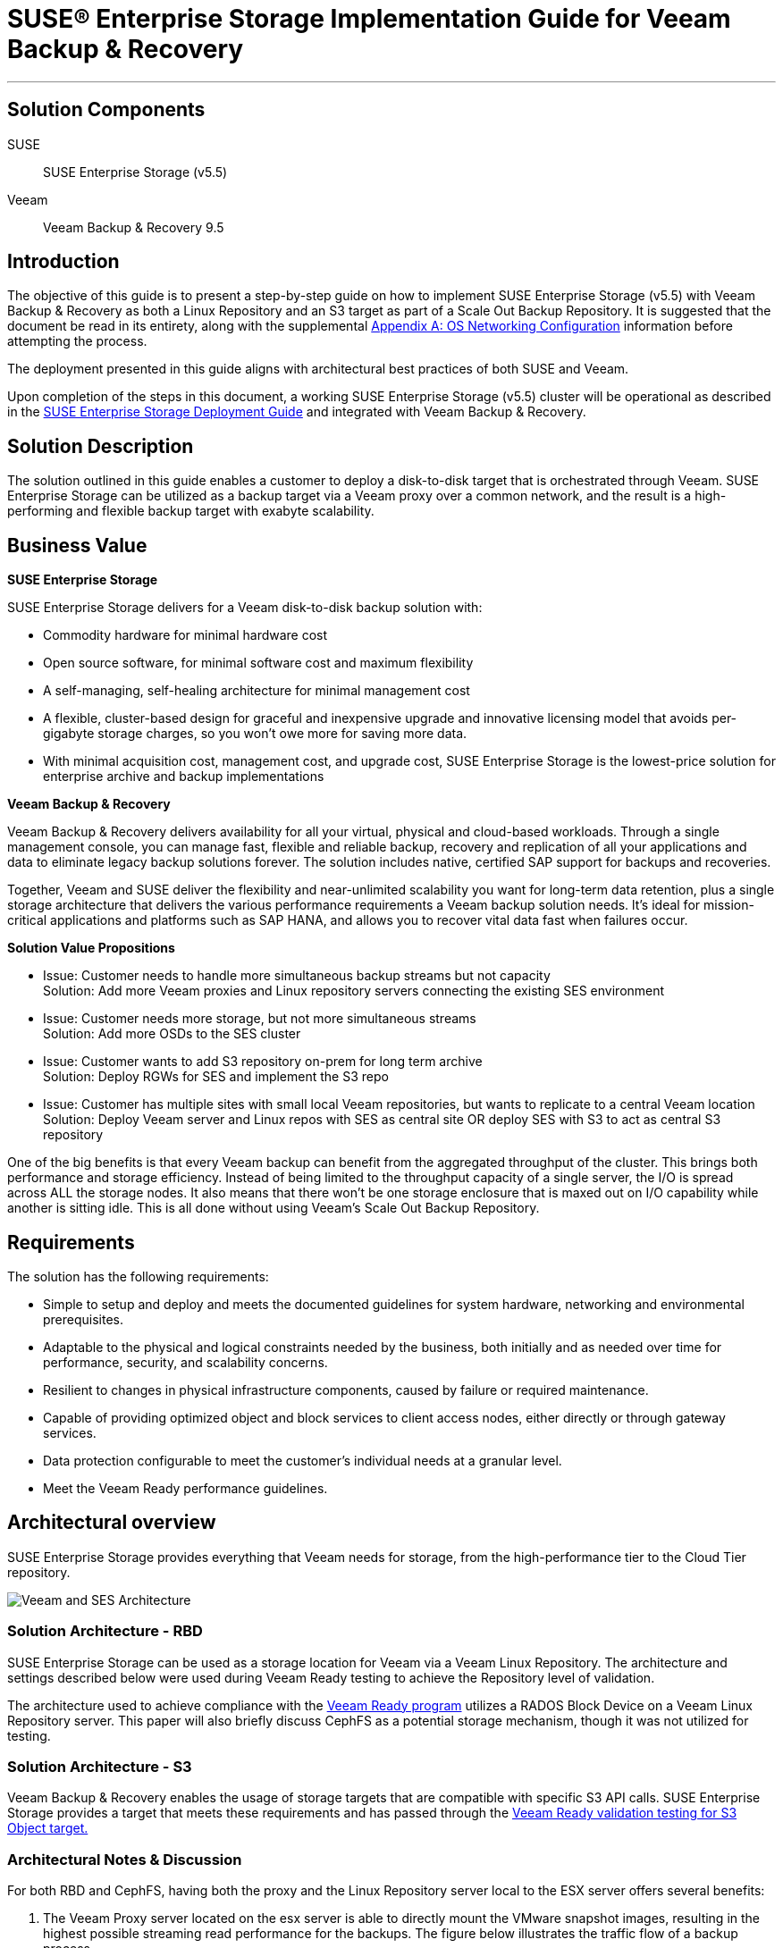 ifdef::env-daps[]
:imgpath:
endif::[]
ifndef::env-daps[]
:imgpath: ../images/src/png/
endif::[]
:SUSEProduct: SUSE Enterprise Storage
:SESversion: (v5.5)
:SLESversion: 12 SP3
:vendor: Veeam
:v: Veeam
:vplatform: Backup & Recovery
:vplatform1: Object Storage Repository
:vplatformver: 9.5
:vvalidationlink1: https://www.veeam.com/ready.html
:vvalidationlink2: https://www.veeam.com/ready.html

:docinfo:

= SUSE(R) Enterprise Storage Implementation Guide for {vendor} {vplatform}

''''
== Solution Components
SUSE::

{SUSEProduct} {SESversion}

{vendor}::

{vendor} {vplatform} {vplatformver}

== Introduction
The objective of this guide is to present a step-by-step guide on how to implement {SUSEProduct} {SESversion} with {vendor} {vplatform} as both a Linux Repository and an S3 target as part of a Scale Out Backup Repository.  It is suggested that the document be read in its entirety, along with the supplemental <<appendix>> information before attempting the process.

The deployment presented in this guide aligns with architectural best practices of both SUSE and {vendor}.

Upon completion of the steps in this document, a working SUSE Enterprise Storage {SESversion} cluster will be operational as described in the https://www.suse.com/documentation/suse-enterprise-storage-5/book_storage_deployment/data/book_storage_deployment.html[SUSE Enterprise Storage Deployment Guide] and integrated with {vendor} {vplatform}.

== Solution Description
The solution outlined in this guide enables a customer to deploy a disk-to-disk target that is orchestrated through Veeam. SUSE Enterprise Storage can be utilized as a backup target via a Veeam proxy over a common network, and the result is a high-performing and flexible backup target with exabyte scalability. 


== Business Value
*SUSE Enterprise Storage*

SUSE Enterprise Storage delivers  for a Veeam disk-to-disk backup solution with:

* Commodity hardware for minimal hardware cost
* Open source software, for minimal software cost and maximum flexibility
* A self-managing, self-healing architecture for minimal management cost
* A flexible, cluster-based design for graceful and inexpensive upgrade and innovative licensing model that avoids per-gigabyte storage charges, so you won’t owe more for saving more data.
* With minimal acquisition cost, management cost, and upgrade cost, SUSE Enterprise Storage is the lowest-price solution for enterprise archive and backup implementations

*{vendor} {vplatform}*

{vendor} {vplatform} delivers availability for all your virtual, physical and cloud-based workloads. Through a single management console, you can manage fast, flexible and reliable backup, recovery and replication of all your applications and data to eliminate legacy backup solutions forever. The solution includes native, certified SAP support for backups and recoveries. 

Together, {vendor} and SUSE deliver the flexibility and near-unlimited scalability you want for long-term data retention, plus a single storage architecture that delivers the various performance requirements a {vendor} backup solution needs. lt’s ideal for mission-critical applications and platforms such as SAP HANA, and allows you to recover vital data fast when failures occur.

*Solution Value Propositions*

* Issue: Customer needs to handle more simultaneous backup streams but not capacity +
Solution: Add more Veeam proxies and Linux repository servers connecting the existing SES environment

* Issue: Customer needs more storage, but not more simultaneous streams +
Solution: Add more OSDs to the SES cluster

* Issue: Customer wants to add S3 repository on-prem for long term archive +
Solution: Deploy RGWs for SES and implement the S3 repo

* Issue: Customer has multiple sites with small local Veeam repositories, but wants to replicate to a central Veeam location +
Solution: Deploy Veeam server and Linux repos with SES as central site OR deploy SES with S3 to act as central S3 repository

One of the big benefits is that every Veeam backup can benefit from the aggregated throughput of the cluster.  This brings both performance and storage efficiency. Instead of being limited to the throughput capacity of a single server, the I/O is spread across ALL the storage nodes.  It also means that there won’t be one storage enclosure that is maxed out on I/O capability while another is sitting idle.  This is all done without using Veeam’s Scale Out Backup Repository.﻿


== Requirements

The solution has the following requirements:

* Simple to setup and deploy and meets the documented guidelines for system hardware, networking and environmental prerequisites.
* Adaptable to the physical and logical constraints needed by the business, both initially and as needed over time for performance, security, and scalability concerns.
* Resilient to changes in physical infrastructure components, caused by failure or required maintenance.
* Capable of providing optimized object and block services to client access nodes, either directly or through gateway services.
* Data protection configurable to meet the customer's individual needs at a granular level. 
* Meet the Veeam Ready performance guidelines.

== Architectural overview
{SUSEProduct} provides everything that Veeam needs for storage, from the high-performance tier to the Cloud Tier repository.  

image::{imgpath}VeeamArchitecturewSES.png[Veeam and SES Architecture, scaledwidth=100%]

=== Solution Architecture - RBD
SUSE Enterprise Storage can be used as a storage location for Veeam via a Veeam Linux Repository. The architecture and settings described below were used during Veeam Ready testing to achieve the Repository level of validation.

The architecture used to achieve compliance with the {vvalidationlink1}[Veeam Ready program] utilizes a RADOS Block Device on a Veeam Linux Repository server. This paper will also briefly discuss CephFS as a potential storage mechanism, though it was not utilized for testing.

=== Solution Architecture - S3
{vendor} {vplatform} enables the usage of storage targets that are compatible with specific S3 API calls.  SUSE Enterprise Storage provides a target that meets these requirements and has passed through the {vvalidationlink2}[Veeam Ready validation testing for S3 Object target.]



=== Architectural Notes & Discussion
For both RBD and CephFS, having both the proxy and the Linux Repository server local to the ESX server offers several benefits:

.	The Veeam Proxy server located on the esx server is able to directly mount the VMware snapshot images, resulting in the highest possible streaming read performance for the backups. The figure below illustrates the traffic flow of a backup process.
.	Network communication from the Veeam Proxy to the Linux Repository server flows across the ESX server without traversing the physical network infrastructure. This results in very high network performance between these two critical pieces of infrastructure for the Veeam Backup and Restore environment.

image::{imgpath}VeeamDataFlow.png[Veeam Data Flow, scaledwidth=100%]

An optimal configuration for a large site would include Veeam Proxy and Linux Repository targets on each ESX host. This being not feasible for many customers, it is recommended that at least a Veeam Proxy be present where it is able to perform a vmware native mount of each system being backed up.

== Pool Configuration
When configuring the SUSE Enterprise Storage cluster for use as a backup target, the data protection scheme is an important consideration. There are two main options for data protection, each with advantages and disadvantages. 

The first is replication. It works by replicating each data chunk on each of the specified number of unique devices. The default is three. If the failure domain is assumed to be at the storage host level, this means the cluster could survive the loss of two storage servers without data loss. The downside of replication is the space overhead, which is 200% or two-thirds of the total cluster capacity. 

The performance characteristics of replication are that it has lower latency than erasure coding.  This is especially true where the I/O pattern is that of small random I/O. 

The second scheme is erasure coding (EC). It works by splitting the data into the specified number of chunks (k) and then performing a mathematical calculation to create the requested number of EC chunks (m). Again, assuming the failure domain is at the host level, a system using an EC scheme of k=6, m=3 has an overhead of only 50%, or one-third of the total cluster capacity. Because EC actually writes less data, it is sometimes faster than replication for writes, but slower on the reads due to the requirement to reassemble the data from multiple nodes.

Another aspect to consider is the total cluster size. In general, it is not recommended to use EC with a cluster of fewer than seven storage nodes. When using EC with SUSE Enterprise Storage, it is recommended that the data chunks + (2x erasure coding chunks) is less than or equal to the cluster node count. Expressed in a formula: 


[source]
data chunks [k] + (coding chunks [m] * 2) <= cluster node count


A cluster size of seven would thus allow for 3 data chunks + 2 erasure coding chunks + 2 spare nodes to allow for device failures. In a larger cluster, EC profiles of 8+3, 6+4, 9+3 and the like are not uncommon and represent superior percentages of storage available for data.

An additional consideration is the availability of hardware accelerators for erasure coding. Intel CPUs provide such an accelerator, which is specified with the plugin option when creating the erasure coding profile for the pool. 


[source]
ceph osd erasure-code-profile set veeam_ec plugin=isa k=8 m=3



=== Ceph protocol – RBD
The RBD protocol is the native block protocol for Ceph. Clients leveraging RBD could be termed “intelligent” because they are able to leverage the CRUSH algorithm to determine where data will be placed and thus communicate directly to each individual storage device. The result is performance that scales horizontally with the cluster. 

As a client protocol, RBD has numerous tuning options that can be controlled on each client, or for the cluster as a whole. These include things like caching type, size, etc. For this effort, some tuning was performed for the caching parameters to optimize performance for the I/O patterns being tested. These are outlined in the deployment section below.

The Veeam Linux Repository maps the RBD device created as a block device and then a file system is placed on it. This allows for tuning that can be applied to the particular filesystem you plan to use and to accelerate performance.
 
=== Ceph protocol – CephFS
While not explicitly tested for Veeam Ready performance testing, CephFS, the distributed file system, is available for use with Veeam as well. Anecdotal testing indicates performance of nearly the same level as RBD. An advantage of this particular protocol choice is that multiple repositories can be hosted on the same massively scaleable distributed file system. This also means that if a backup server disappears or fails, it is quite simple to add the repository to another server.

=== Ceph protocol - S3
The S3 protocol has become the de-facto standard for use in developing web-scale friendly applications that store and retrieve data.  The protocol uses either HTTP or HTTPS as the data transport protocol, making it capable of leveraging standard load-balancing and proxy technologies to ensure scalability and improved security. 

== Deployment Recommendations

This deployment section should be seen as a supplement to available online https://www.suse.com/documentation/[documentation.]  Specifically, the https://www.suse.com/documentation/suse-enterprise-storage-5/book_storage_deployment/data/book_storage_deployment.html[SUSE Enterprise Storage 5 Deployment Guide] as well as https://www.suse.com/documentation/sles-12/book_sle_admin/data/book_sle_admin.html[SUSE Linux Enterprise Server Administration Guide.] 

=== Network Deployment Overview
There are multiple considerations when working with a backup environment when it comes to designing the network to support horizontally scaling storage.  These include single stream throughput, aggregate write throughput, verification job requirements, and any replication traffic that may be needed.  It is important to identify the maximum simultaneous throughput that is required to support the bakcup traffic and then account for a back-end operation like reconstruction of a failed node.  

If two physically separate networks are utilized, it is somewhat simple to calculate and leave an appropriate amount of network bandwidth for back-end reconstruction for a replicated storage environment.
[.text-center, font-size:20em]
[source]
[back-end network throughput] = [front-end network] * 3

[.text-left]

Sizing the network in this way ensures that there is sufficient bandwidth for 2 operations writing from the primary OSD to the two replica OSDs while a reconstruction operation is takin place.


For an environment where the networks are all sharing the same physical paths, but segmented using VLANs, the calculation would be similar.
[.text-center]
[source]
[aggregate backup performance required] = [backup throughput required] * 4

[.text-left]

== RBD/CephFS Deployment
This section outlines the steps required to deploy an environment similar in architecture to the tested environment.

=== Deploy and prepare SUSE Enterprise Storage Environment

Build and deploy a SUSE Enterprise Storage Cluster as described in the SUSE Enterprise Storage Deployment Guide (https://www.suse.com/documentation/suse-enterprise-storage-5/book_storage_deployment/data/book_storage_deployment.html)

* Create an EC profile from command line on the admin node
[source]
ceph osd erasure-code-profile set veeam_ec plugin=isa k=4 m=2


==== Create Pools

* Create one pool for each protocol being supported
To create an EC pool
[source]
ceph osd pool create ecpool 512 512 erasure veeam_ec


* Create the RBD
[source]
rbd create reppool/veeam -size 5T -data-pool ecpool

=== Create and configure Linux repository virtual machines

. Create virtual machines on ESX
  * Configure resource reservations
. Perform base linux install
+
SLES 12 SPx::
.. Select KVM Host install pattern
.. Unselect KVM Host from Software Selection on Summary Screen
.. Disable spectre/meltdown post install
+
* Information regarding diabling Spectre and Meltdown mitigations can be found here: https://www.suse.com/support/kb/doc/?id=7023480
* Disabling these mitigations on the storage nodes and the Linux target may result in enhanced performance.
.. Enable Multi-queue block IO
+
* Do this on the Ceph OSD nodes and the Linux target VM(s)
* Information on blk-mq on enabling it can be found here: https://www.suse.com/documentation/sles-12/book_sle_tuning/data/cha_tuning_io_scsimq.html
+
SLES 15 SPx::
//FIXME validate the following
.. Select the base server pattern
.. Select to disable mitigations during install
.. Disable Spectre/Meltdown
+
All::
.. Set network tuning parameters in /etc/sysctl.conf for SUSE Enterprise Storage nodes and Linux target(s) as found in <<appendix>> A.
... Add repositories and packages for veeam
... Veeam requires perl modules be present for the Linux repository to function. These are detailed in: https://www.veeam.com/kb2216 
.. Modify /etc/ssh/sshd_config to enable Veeam service to work correctly
... https://www.veeam.com/kb1512
... Find the PasswordAuthentication parameter and set the value to yes
... Save and restart the sshd daemon
+
[source]
systemctl restart sshd.service

. To add the required perl-SOAP-Lite, the SDK repos will need to be added.
+
For SLES12SP3::
+
[source]
SUSEConnect -p sle-sdk/12.3/x86_64
zypper in perl-SOAP-Lite

For SLES15::
+
[source]
SUSEConnect -p PackageHub/15/x86_64
zypper in perl-SOAP-Lite

// FIXME toms: not sure where this exactly belongs to
// * The following script can be used to validate that all packages/perl modules are installed.  If any are missing, they should be added.
// +
// [source]
// #!/bin/bash
// for i in constant Carp Cwd Data::Dumper Encode Encode::Alias Encode::Config Encode::Encoding Encode::MIME::Name Exporter Exporter::Heavy File::Path File::Spec File::Spec::Unix File::Temp List::Util Scalar::Util SOAP::Lite Socket Storable threads
// do
// echo "Checking for perl $i;..."
// perldoc -lm $i >/dev/null
// perlpkgfound=$?
// if [ ! $perlpkgfound -eq 1 ]
// then
// echo Installed
// fi
// done

. Add ceph-common to the Linux target
[source]
zypper in ceph-common 

. Add client key and ceph.conf to /etc/ceph From the admin node:
[source]
scp /etc/* root@vtarget:/etc/ceph/

. Edit /etc/ceph/rbdmap on the Linux Repository nodes and add the rbd.
[source]
RbdDevice Parameters
poolname/imagename  id=client,keyring=/etc/ceph/ceph.client.keyring
reppool/veeam       id=admin,keyring=/etc/ceph/ceph.client.admin.keyring

. Enable and start systemd rbdmap service
[source]
systemctl enable rbdmap
systemctl start rbdmap

. Mkfs.xfs the target
[source]
mkfs.xfs /dev/rbd0

. Add mount point
[source]
mkdir /veeam

. Add entry to fstab (include any tuning desired)
[source]
/dev/rbd0 /veeam xfs _netdev 1 1

. Mount the filesystem
[source]
mount -a

. Verify it mounted
[source]
mount

Output should be:
[source]
/dev/rbd0 on /veeam type xfs (rw,relatime,attr2,inode64,sunit=8192,swidth=8192,noquota,_netdev)
[source]

== Add Veeam Linux Repository 

1.	Within the Veeam Console, click Backup Infrastructure on the left-hand menu bar. Right-click on Backup Repositories followed by Add Backup Repository 

2.	Provide a friendly name to distinguish the multiple repositories.

3.	Choose a repository type and click next. 

4.	Click Add New and enter the details and click next.

5.	Click Add to add credentials that have Read, Write, and Execute permissions to the mounted storage location and the ability to execute Perl code, and click OK and then Finish.

6.	Ensure the credentials are selected and click next.

7.	Click Browse and select the path to the mounted RBD with the XFS filesystem, and then click Advanced to select Use per-VM backup files.

8.	Finish the process by selecting a Mount server (Veeam Backup Server or proxy) and enabling a vPower NFS service as desired and selecting Finish


=== Disable Multiple Streams

Multiple streams are designed to enhance performance for higher latency environments. It may be desireable to disable this for the local deployment. This can be done when defining the job, by setting it for the proxy, or globally. In all cases, it involves selecting the Network Traffic Rules and de-selecting Multiple Streams.


=== Define a Backup Job

Create a backup job. When on the Storage setting tab, select the correct proxy and repository. While on the Storage screen, select Advanced. On the Storage tab, set the appropriate rules for your environment. Veeam Ready testing was performed using the information shown at the right.


== S3 Environment for Scale Out Backup Repository

Object storage repositories augment your scale-out backup abilities. It simplifies offloading existing backup data directy to cloud-based object storage. In our case, Veeam can leverage {SUSEProduct} to offload to S3 compatible environments such as Amazon S3, Microsoft Azure Blob Storage, IBM Cloud Object Storage. 

There are a relatively few number of steps when it comes to configuring {SUSEProduct} as an S3 target for a {Vendor} {Vplatform1}.

SES Preperation::
The following will need to be completed to prepare {SUSEProduct} 

* Install Rados Gateway 
- You can add a Rados Gateway role to an existing Monitor node or dedicated node for larger environments (recommended). In our case, we used a monitor named "example.ses5". This name will be specific to the name you set for your rados gateway. Please see the https://www.suse.com/documentation/suse-enterprise-storage-5/book_storage_admin/data/salt_adding_services.html[Rados Gateway Installation Guide] for more information if needed.

// insert screenshot of policy.cfg

. Navigate to /srv/pillar/ceph/proposals/policy.cfg and match the existing host with a new role.
[source]
root@master # role-rgw/cluster/example.ses5.sls

. Run stage 2 to update the pillar
[source]
root@master # salt-run state.orch ceph.stage.2

. After making these custom changes, you should run stage 3 and 4 to apply the updates. Please see the https://www.suse.com/documentation/suse-enterprise-storage-5/pdfdoc/book_storage_admin/book_storage_admin.pdf[{Suseproduct} Guide for additional details if needed.]
[source]
root@master # salt-run state.orch ceph.stage.3
root@master # salt-run state.orch ceph.stage.4

=== Install and configure the RGW daemons

* IMPORTANT: Ensure that HTTPS/SSL is enabled on the target pool to allow {v} {vplatform1} to connect. This allows for secure communication supported by {v}. Please see the following section for https://www.suse.com/documentation/suse-enterprise-storage-5/book_storage_admin/data/ceph_rgw_https.html[enabling HTTPS/SSL for Object Gateways].

* You will need to modify the "rgw.conf" to allow port 443 (or 80 + 443). Navigate to the 'srv/salt/ceph/configuration/files/ceph.conf.d' directory to edit the rgw.conf file. 
[source]
root@master # cd /srv/salt/ceph/configuration/files/ceph.conf.d
root@master # vi rgw.conf

* Edit the contents of this file with the appropriate information listed below. The following represents what was used in the Veeam Ready testing process (parameter values below will vary):
+
[source]
....
[client{{ client }}]
rgw frontends = "civetweb port=80+443s ssl_certificate=/etc/ceph/rgw.pem"
rgw dns name = {{ fqdn }}
rgw enable usage log = false
rgw thread pool size = 512
rgw ops log rados = false
rgw max chunk size = 4194304
rgw num rados handles = 4
rgw usage max user shards = 4
rgw cache lru size = 100000
....
+

* Validate the Rados Gateway is in "active (running)" state by running systemctl, in our example the rados gateway is called "example.ses5". Please use the name of your rados gateway. 
[source]
systemctl status ceph-radosgw@example.ses5

// * You can verify this has worked properly by accessing the {SUSEproduct} (Open Attic) dashboard. You should see the Rados Gateway listed under the "Nodes" tab.  


=== Configure the Storage Pools

* Storage pools need to be created to host the {vplatform1} data. We must create a Ceph Object Pool for the Rados Gateway. You can do this via Open Attic dashboard or command line. The dashboard can help with your pg calculation, in our example we use 2048 (depends on environment). Examples of both are as follows:


image::{imgpath}SES_pool.png[SES Pool, scaledwidth=100%] 

* Create an erasure code profile from command line on the admin node

[source]
ceph osd erasure-code-profile set veeam_ec plugin=isa k=4 m=2

* Create the required pools

[source]
ceph osd pool create default.rgw.veeam.data 2048 2048 erasure veeam_ec
ceph osd pool create default.rgw.veeam.index 2048 2048 erasure veeam_ec
ceph osd pool create default.rgw.veeam.non-ec 2048 2048 replicated

==== Creating an S3 user

* When accessing the Object Gateway through the S3 interface you need to create an S3 user by running the below command and adjusting the options in <> brackets. This can also be done using the Open Attic dashboard by going to 'Object Gateway > User' tab. 
[source] 
root@mater # radosgw-admin user create --uid=<username> \
--display-name=<display-name> --email=<email>


* Configure a placement policy and set user placement

[source]
....
radosgw-admin zonegroup placement add --rgw-zonegroup default --placement-id veeam

radosgw-admin zone placement add --rgw-zone default --placement-id veeam --data-pool default.rgw.veeam.data --index-pool default.rgw.veeam.index --data-extra-pool default.rgw.veeam.non-ec

radosgw-admin metadata get user:veeam > user.json
....

* Edit the user.json and change default_placement to the placement-id created
[source]
"default_placement":"veeam"

* Next, save the changes and commit them
[source] 
radosgw-admin metadata put user:<user-id> <user.json

=== {v} {vplatform1} Configuration
After succesfully completing the steps above for {SUSEproduct} preperation, you can proceed to properly configuring {v} {vplatform1}. {v} documents this process very well and you can follow step-by-step instructions via https://helpcenter.veeam.com/docs/backup/vsphere/new_object_storage.html?ver=95u4[this link to their help center site.]

Tips and reminders::
* {v} will prompt you for a service point - use the IP of the gateway node
* Provide the access and secret keys, which can be found in 'Open Attic > Object > user' tab.
* The {v} software wizard may ask for a self-signed certificate. You will receive an error if the self-signed certificate is not properly imported to {v} Server.
// insert screenshot of failure of connection
* A bucket can be created with Open Attic dashboard with the correct certificate or it can be create from the S3 browser once a user is created with the correct access/secret keys
* Please verify the connection to your bucket by logging into any S3 compatible browser from your Windows machine. You will be prompted for the new S3 user access and secret keys. 
//mention successful login


== {vplatform1} Tuning Parameters 

* In our testing, we met {v}'s performance requirements with several tuning parameters. Depending on workload and infrastructure this can be different for everyone. 
* To tune {vplatform1} return to the ceph.conf file found in '/srv/salt/ceph/configuration/files/ceph.conf.d/rgw.conf'.  The following represents what was used in our Veeam Ready testing process (parameter values below will vary):
+
[source]
....
[client.{{ client }}]
rgw frontends = "civetweb port=80+443s ssl_certificate=/etc/ceph/rgw.pem error_log_file=/var/log/ceph/dl360-3.rgw.error.log"
#rgw frontends = "beast port=80 ssl_port=443 ssl_certificate=/etc/ceph/rgw.pem"
rgw dns name = {{ fqdn }}
rgw enable usage log = false
rgw thread pool size = 512
rgw max chunk size = 4194304
#abhi changes
rgw_obj_stripe_size = 4194304 # (default 4M for luminous)
rgw_list_bucket_min_readahead = 4000 #(default 1000)
rgw_max_listing_results = 4000
rgw_cache_expiry_interval = 1800 #(default 900s)
rgw_enable_usage_log = false
rgw_enable_ops_log = false
rgw dynamic resharding = false
rgw override bucket index max shards = 50 # alternatively we reshard the bucket manually after creation
rgw bucket index max aio = 16 # default 8
rgw cache lru size = 50000
# GC settings
rgw_gc_obj_min_wait = 21600 #(default 2_hr), decreasing will more actively purge objects
rgw gc processor period = 7200 #(default 1hr, decreasing more actively purges deletion)
rgw objexp gc interval = 3600 # default 10_min, we dont run swift objexp. so no need to run this 
objecter inflight op bytes = 1073741824 # default 100_M
objecter inflight ops = 24576 
....

* This configuration will then need to be pushed out to all Rados Gateways that may be running in {SUSEproduct} environment. 
+
[source]
salt 'salt_master_hostname' state.apply ceph.configuration.create
salt '*' state.apply ceph.configuration

== Special Notes

If performing numerous tests, it may be necessary to go to the Linux target host via SSH and run fstrim for the mounted filesystem to force garbage collection instead of allowing the default actions of lazy garbage collection.

In the Veeam Ready Testing, a performance issue was encountered when using SSDs directly on the ESX server as a restoration target. In this case, it was necessary to disable VAAI for VMware to perform optimally.  This was directly related to the particular storage being utilized to host the VMware virtual machines and is not related to SUSE Enterprise Storage 

* This is to resolve a problem that may occur with VMware writing to images hosted on VMFS. The symptom that indicates this may be needed is when iostat -xmt 1 on OSD nodes and on vtarget indicate very low utilization during a Veeam restore operation. https://kb.vmware.com/s/article/1033665
* In the Veeam Ready testing performed, adjusting this parameter enabled the restore tests to reach about 100MB/s per guest being restored. The limitation in that case was the device being written to.


== Conclusion
{vendor} {vplatform} represents a strong option for data center backup when combined with {SUSEProduct}.  The benefits to customers include increased efficiency and performance, while achieving industry leading cost efficiency.


++++
<?pdfpagebreak?>
++++

[appendix]
[[appendix]]
== Appendix A: OS Networking Configuration
[source] 
net.ipv4.ip_forward = 0 
net.ipv6.conf.all.forwarding = 0 
net.core.netdev_max_backlog = 10000 
net.core.netdev_budget = 300 
net.core.somaxconn = 128 
net.core.busy_poll = 50 
net.core.busy_read = 50 
net.core.rmem_max = 125829120
net.core.wmem_max = 125829120 
net.core.rmem_default = 125829120 
net.core.wmem_default = 125829120 
net.ipv4.tcp_fastopen = 1 
net.ipv4.tcp_low_latency = 1 
net.ipv4.tcp_sack = 1 
net.ipv4.tcp_rmem = 10240 87380 125829120 
net.ipv4.tcp_wmem = 10240 87380 125829120
net.ipv4.ip_local_port_range = 1024 64999 
net.ipv4.tcp_max_syn_backlog = 1024 
net.ipv4.tcp_tw_reuse = 0 
net.ipv4.tcp_tw_recycle = 0 
net.ipv4.tcp_timestamps = 0 
net.ipv4.tcp_syn_retries = 5 



++++
<?pdfpagebreak?>
++++

[appendix]
== Resources
•	Veeam KB – SUSE KB Articles
https://www.veeam.com/kb_search_results.html?product=Backup_Replication&kb-search-type=&search=suse
•	Veeam Documentation 
https://www.veeam.com/documentation-guides-datasheets.html
•	SUSE Enterprise Sftorage Technical Overview
https://www.suse.com/docrep/documents/1mdg7eq2kz/suse_enterprise_storage_technical_overview_wp.pdf 
•	SUSE Enterprise Storage v5 – Deployment Guide
https://www.suse.com/documentation/suse-enterprise-storage-5/pdfdoc/book_storage_deployment/book_storage_deployment.pdf 
•	SUSE Enterprise Storage v5 – Administration Guide
https://www.suse.com/documentation/suse-enterprise-storage-5/pdfdoc/book_storage_admin/book_storage_admin.pdf 
